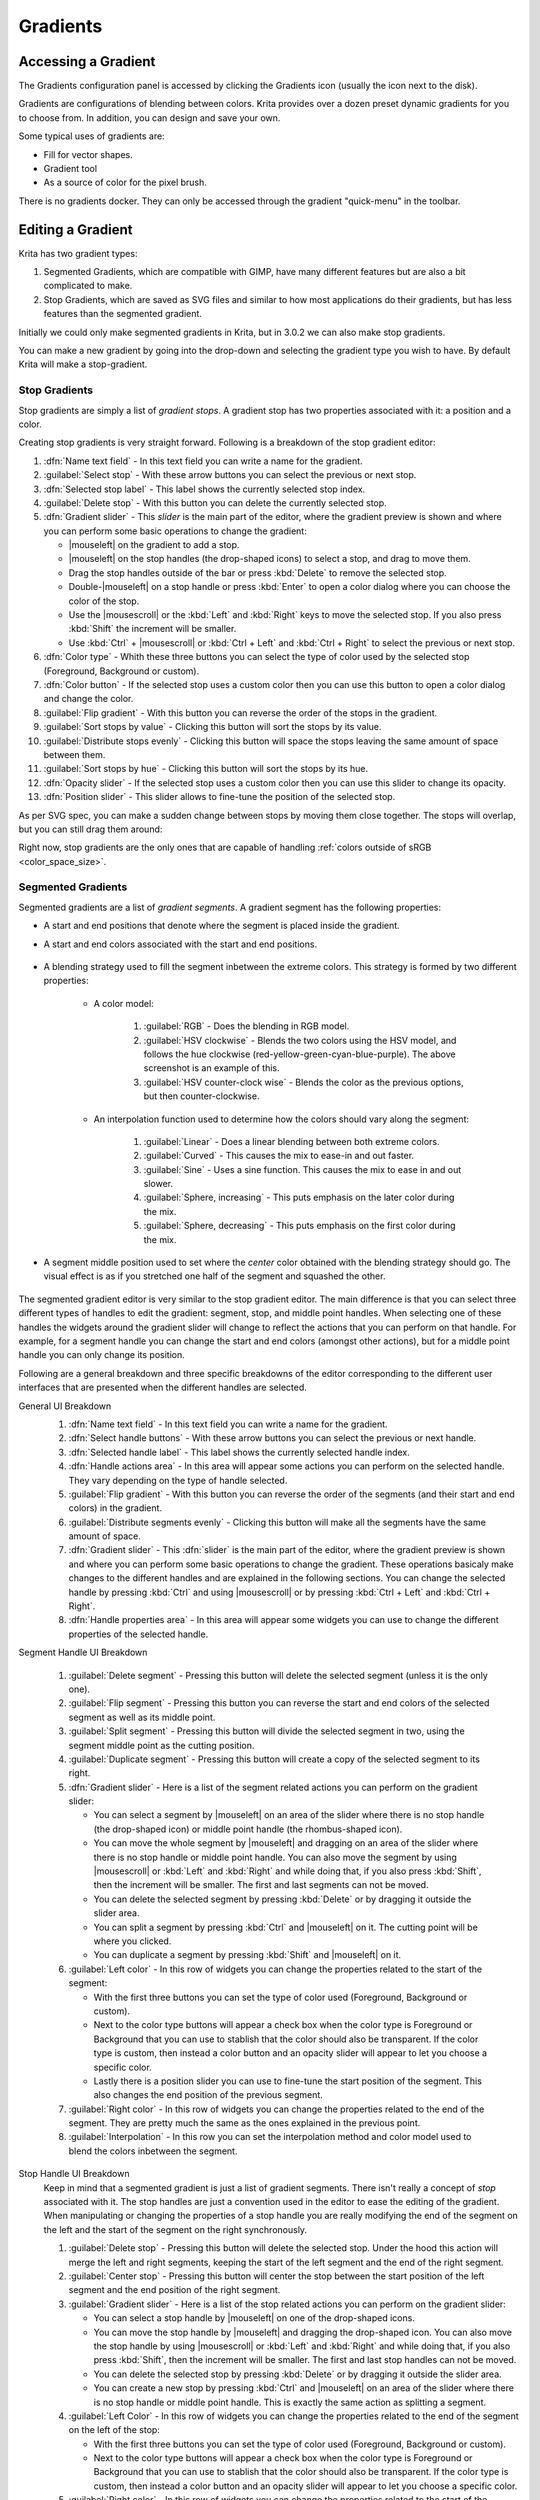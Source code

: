 .. meta::
   :description property=og\:description:
        Creating and managing gradients in Krita.

.. metadata-placeholder

   :authors: - Wolthera van Hövell tot Westerflier <griffinvalley@gmail.com>
             - Scott Petrovic
             - Peter Schatz
             - Deif Lou <ginoba@gmail.com>
   :license: GNU free documentation license 1.3 or later.

.. index:: Resources, Gradients
.. _resource_gradients:

=========
Gradients
=========

Accessing a Gradient
--------------------

The Gradients configuration panel is accessed by clicking the Gradients icon (usually the icon next to the disk).  

.. image:: /images/gradients/Gradient_Toolbar_Panel.png

Gradients are configurations of blending between colors.  Krita provides over a dozen preset dynamic gradients for you to choose from.  In addition, you can design and save your own.

Some typical uses of gradients are:

* Fill for vector shapes.
* Gradient tool
* As a source of color for the pixel brush.

There is no gradients docker. They can only be accessed through the gradient "quick-menu" in the toolbar.

Editing a Gradient
------------------

Krita has two gradient types:

#. Segmented Gradients, which are compatible with GIMP, have many different features but are also a bit complicated to make.
#. Stop Gradients, which are saved as SVG files and similar to how most applications do their gradients, but has less features than the segmented gradient.

Initially we could only make segmented gradients in Krita, but in 3.0.2 we can also make stop gradients.

.. image:: /images/gradients/Krita_new_gradient.png
   :align: center

You can make a new gradient by going into the drop-down and selecting the gradient type you wish to have. By default Krita will make a stop-gradient.

Stop Gradients
~~~~~~~~~~~~~~

Stop gradients are simply a list of *gradient stops*. A gradient stop has two properties associated with it: a position and a color.

.. versionadded:: 4.4
   Gradients can have stops that use the currently selected Foreground or Background colors. This makes them dynamic: if a gradient uses the Foreground or Background colors then changing those will also change the gradient appearance.

Creating stop gradients is very straight forward. Following is a breakdown of the stop gradient editor:

.. image:: /images/gradients/stop_gradient_editor_breakdown.png
   :align: center

1. :dfn:`Name text field` - In this text field you can write a name for the gradient.
2. :guilabel:`Select stop` - With these arrow buttons you can select the previous or next stop.
3. :dfn:`Selected stop label` - This label shows the currently selected stop index.
4. :guilabel:`Delete stop` - With this button you can delete the currently selected stop.
5. :dfn:`Gradient slider` - This *slider* is the main part of the editor, where the gradient preview is shown and where you can perform some basic operations to change the gradient:

   * |mouseleft| on the gradient to add a stop.
   * |mouseleft| on the stop handles (the drop-shaped icons) to select a stop, and drag to move them.
   * Drag the stop handles outside of the bar or press :kbd:`Delete` to remove the selected stop.
   * Double-|mouseleft| on a stop handle or press :kbd:`Enter` to open a color dialog where you can choose the color of the stop.
   * Use the |mousescroll| or the :kbd:`Left` and :kbd:`Right` keys to move the selected stop. If you also press :kbd:`Shift` the increment will be smaller.
   * Use :kbd:`Ctrl` + |mousescroll| or :kbd:`Ctrl + Left` and :kbd:`Ctrl + Right` to select the previous or next stop.

6. :dfn:`Color type` - Whith these three buttons you can select the type of color used by the selected stop (Foreground, Background or custom).
7. :dfn:`Color button` - If the selected stop uses a custom color then you can use this button to open a color dialog and change the color.
8. :guilabel:`Flip gradient` - With this button you can reverse the order of the stops in the gradient.
9. :guilabel:`Sort stops by value` - Clicking this button will sort the stops by its value.
10. :guilabel:`Distribute stops evenly` - Clicking this button will space the stops leaving the same amount of space between them.
11. :guilabel:`Sort stops by hue` - Clicking this button will sort the stops by its hue.
12. :dfn:`Opacity slider` - If the selected stop uses a custom color then you can use this slider to change its opacity.
13. :dfn:`Position slider` - This slider allows to fine-tune the position of the selected stop.

As per SVG spec, you can make a sudden change between stops by moving them close together. The stops will overlap, but you can still drag them around:

.. image:: /images/gradients/Krita_stop_sudden_change.png
   :align: center

Right now, stop gradients are the only ones that are capable of handling :ref:`colors outside of sRGB <color_space_size>`.
   
Segmented Gradients
~~~~~~~~~~~~~~~~~~~~

Segmented gradients are a list of *gradient segments*. A gradient segment has the following properties:

* A start and end positions that denote where the segment is placed inside the gradient.
* A start and end colors associated with the start and end positions.

   .. versionadded:: 4.4
      Gradients can have segment endpoints that use the currently selected Foreground or Background colors, and those endpoints can be transparent. This makes them dynamic: if a gradient uses the Foreground or Background colors then changing those will also change the gradient appearance. These features allow full compatibility with GIMP gradients.

* A blending strategy used to fill the segment inbetween the extreme colors. This strategy is formed by two different properties:

   - A color model:

      .. image:: /images/gradients/Krita_gradient_segment_color_model.png

      1. :guilabel:`RGB` - Does the blending in RGB model.
      2. :guilabel:`HSV clockwise` - Blends the two colors using the HSV model, and follows the hue clockwise (red-yellow-green-cyan-blue-purple). The above screenshot is an example of this.
      3. :guilabel:`HSV counter-clock wise` - Blends the color as the previous options, but then counter-clockwise.

   - An interpolation function used to determine how the colors should vary along the segment:

      .. image:: /images/gradients/Krita_gradient_segment_blending.png

      1. :guilabel:`Linear` - Does a linear blending between both extreme colors.
      2. :guilabel:`Curved` - This causes the mix to ease-in and out faster. 
      3. :guilabel:`Sine` - Uses a sine function. This causes the mix to ease in and out slower.
      4. :guilabel:`Sphere, increasing` - This puts emphasis on the later color during the mix.
      5. :guilabel:`Sphere, decreasing` - This puts emphasis on the first color during the mix.
        
* A segment middle position used to set where the *center* color obtained with the blending strategy should go. The visual effect is as if you stretched one half of the segment and squashed the other.

   .. image:: /images/gradients/Krita_gradient_segment_mid_position.png

The segmented gradient editor is very similar to the stop gradient editor. The main difference is that you can select three different types of handles to edit the gradient: segment, stop, and middle point handles. When selecting one of these handles the widgets around the gradient slider will change to reflect the actions that you can perform on that handle. For example, for a segment handle you can change the start and end colors (amongst other actions), but for a middle point handle you can only change its position.

Following are a general breakdown and three specific breakdowns of the editor corresponding to the different user interfaces that are presented when the different handles are selected.

General UI Breakdown
   .. image:: /images/gradients/segment_gradient_editor_general_breakdown.png
      :align: center

   1. :dfn:`Name text field` - In this text field you can write a name for the gradient.
   2. :dfn:`Select handle buttons` - With these arrow buttons you can select the previous or next handle.
   3. :dfn:`Selected handle label` - This label shows the currently selected handle index.
   4. :dfn:`Handle actions area` - In this area will appear some actions you can perform on the selected handle. They vary depending on the type of handle selected.
   5. :guilabel:`Flip gradient` - With this button you can reverse the order of the segments (and their start and end colors) in the gradient.
   6. :guilabel:`Distribute segments evenly` - Clicking this button will make all the segments have the same amount of space.
   7. :dfn:`Gradient slider` - This :dfn:`slider` is the main part of the editor, where the gradient preview is shown and where you can perform some basic operations to change the gradient. These operations basicaly make changes to the different handles and are explained in the following sections. You can change the selected handle by pressing :kbd:`Ctrl` and using |mousescroll| or by pressing :kbd:`Ctrl + Left` and :kbd:`Ctrl + Right`.
   8. :dfn:`Handle properties area` - In this area will appear some widgets you can use to change the different properties of the selected handle.

Segment Handle UI Breakdown

   .. image:: /images/gradients/segment_gradient_editor_segment_handle_breakdown.png
      :align: center

   1. :guilabel:`Delete segment` - Pressing this button will delete the selected segment (unless it is the only one).
   2. :guilabel:`Flip segment` - Pressing this button you can reverse the start and end colors of the selected segment as well as its middle point.
   3. :guilabel:`Split segment` - Pressing this button will divide the selected segment in two, using the segment middle point as the cutting position.
   4. :guilabel:`Duplicate segment` - Pressing this button will create a copy of the selected segment to its right.
   5. :dfn:`Gradient slider` - Here is a list of the segment related actions you can perform on the gradient slider:

      * You can select a segment by |mouseleft| on an area of the slider where there is no stop handle (the drop-shaped icon) or middle point handle (the rhombus-shaped icon).
      * You can move the whole segment by |mouseleft| and dragging on an area of the slider where there is no stop handle or middle point handle. You can also move the segment by using |mousescroll| or :kbd:`Left` and :kbd:`Right` and while doing that, if you also press :kbd:`Shift`, then the increment will be smaller. The first and last segments can not be moved.
      * You can delete the selected segment by pressing :kbd:`Delete` or by dragging it outside the slider area.
      * You can split a segment by pressing :kbd:`Ctrl` and |mouseleft| on it. The cutting point will be where you clicked.
      * You can duplicate a segment by pressing :kbd:`Shift` and |mouseleft| on it.

   6. :guilabel:`Left color` - In this row of widgets you can change the properties related to the start of the segment:

      * With the first three buttons you can set the type of color used (Foreground, Background or custom).
      * Next to the color type buttons will appear a check box when the color type is Foreground or Background that you can use to stablish that the color should also be transparent. If the color type is custom, then instead a color button and an opacity slider will appear to let you choose a specific color.
      * Lastly there is a position slider you can use to fine-tune the start position of the segment. This also changes the end position of the previous segment.

   7. :guilabel:`Right color` - In this row of widgets you can change the properties related to the end of the segment. They are pretty much the same as the ones explained in the previous point.
   8. :guilabel:`Interpolation` - In this row you can set the interpolation method and color model used to blend the colors inbetween the segment.

Stop Handle UI Breakdown
   Keep in mind that a segmented gradient is just a list of gradient segments. There isn't really a concept of *stop* associated with it. The stop handles are just a convention used in the editor to ease the editing of the gradient. When manipulating or changing the properties of a stop handle you are really modifying the end of the segment on the left and the start of the segment on the right synchronously. 

   .. image:: /images/gradients/segment_gradient_editor_stop_handle_breakdown.png
      :align: center

   1. :guilabel:`Delete stop` - Pressing this button will delete the selected stop. Under the hood this action will merge the left and right segments, keeping the start of the left segment and the end of the right segment.
   2. :guilabel:`Center stop` - Pressing this button will center the stop between the start position of the left segment and the end position of the right segment.
   3. :guilabel:`Gradient slider` - Here is a list of the stop related actions you can perform on the gradient slider:

      * You can select a stop handle by |mouseleft| on one of the drop-shaped icons.
      * You can move the stop handle by |mouseleft| and dragging the drop-shaped icon. You can also move the stop handle by using |mousescroll| or :kbd:`Left` and :kbd:`Right` and while doing that, if you also press :kbd:`Shift`, then the increment will be smaller. The first and last stop handles can not be moved.
      * You can delete the selected stop by pressing :kbd:`Delete` or by dragging it outside the slider area.
      * You can create a new stop by pressing :kbd:`Ctrl` and |mouseleft| on an area of the slider where there is no stop handle or middle point handle. This is exactly the same action as splitting a segment.

   4. :guilabel:`Left Color` - In this row of widgets you can change the properties related to the end of the segment on the left of the stop:

      * With the first three buttons you can set the type of color used (Foreground, Background or custom).
      * Next to the color type buttons will appear a check box when the color type is Foreground or Background that you can use to stablish that the color should also be transparent. If the color type is custom, then instead a color button and an opacity slider will appear to let you choose a specific color.

   5. :guilabel:`Right color` - In this row of widgets you can change the properties related to the start of the segment on the right of the stop. They are pretty much the same as the ones explained in the previous point.
   6. :guilabel:`Link colors` - If this button is checked then changing the properties on the *left color" area will also change the properties on the *right color* area and viceversa. Check it if you want the two colors to be synchronized.
   7. :guilabel:`Position` - you can use this slider to fine-tune the position of the stop. This cahnges the end position of the segment on the left and the start position of the segment on the right.

Middle Point Handle UI Breakdown

   .. image:: /images/gradients/segment_gradient_editor_midpoint_handle_breakdown.png
      :align: center

   1. :dfn:`Center middle point` - Pressing this button will center the middle point of the selected segment.
   2. :dfn:`Gradient slider` - Here is a list of the middle point related actions you can perform on the gradient slider:

      * You can select a segment middle point by |mouseleft| on one of the rhombus-shaped icons.
      * You can move the middle point by |mouseleft| and dragging the rhombus-shaped icon. You can also move it by using |mousescroll| or :kbd:`Left` and :kbd:`Right` and while doing that, if you also press :kbd:`Shift`, then the increment will be smaller.

   3. :guilabel:`Position` - With this slider you can fine-tune the position of the middle point of the segment.

Compact Gradient Editors
~~~~~~~~~~~~~~~~~~~~~~~~
In some places in the GUI a compact version of the gradient editors may be used because of the lack of space or other reasons. They just show the gradient slider and all the other functionality that is exposed in the non-compact mode is compacted and moved to the side.

.. image:: /images/gradients/compact_stop_gradient_editor.png
   :align: center

Generic Gradient Editor
~~~~~~~~~~~~~~~~~~~~~~~
In some places you will find that the previously mentioned gradient preset
chooser and editors are shown together and that they are interconnected. When
this happens, you are probably using the generic gradient editor, that was
introduced to ease the creation and manipulation of gradients.

It's main features are:

* Allows you to load/save gradients from/to the gradient resources to/from the
  editor.
* Allows to overwrite an existing gradient resource.
* A specific editor is shown automatically depending on the type of the
  gradient (stop gradient or segmented gradient).
* Allows to convert between gradient types

Following is a breakdown of the interface of the editor:

.. image:: /images/gradients/generic_gradient_editor_breakdown.png
   :align: center

1. :guilabel:`Add gradient button` - Pressing this button you can add the current gradient to
   the resources.
2. :guilabel:`Update gradient button` - Pressing this button you can overwrite the gradient
   resource that is currently selected in the gradient chooser. Keep in mind
   that the type of the gradient resource and the type of the gradient that is
   currently being edited must match.
3. :guilabel:`Convert gradient button` - Pressing this button you can convert the current
   gradient to a stop gradient if it is a segmented gradient or to a segmented
   gradient if it is a stop gradient.
4. :guilabel:`Convert gradient warning` - This icon will appear when pressing the convert
   button means that some data or info will be lost in the conversion. This can
   happen when converting from a segmented gradient to a stop gradient.
5. :guilabel:`Gradient presets button` - Pressing this button will pop-up a gradient preset
   chooser to let you choose a gradient and edit it. This button is only
   available if the "use a pop-up gradient preset chooser" is checked.
6. :guilabel:`Options button` - Pressing this button will show an options menu.
7. :dfn:`Specific editor area` - Here the stop or segmented gradient editor will be
   shown when a gradient is selected. The specific gradient editors are
   documented in the previous sections.
8. :dfn:`Gradient preset chooser` - This widget shows a collection of gradient resources
   and allows you to load one of those gradients into the editor.
9. :guilabel:`Use a pop-up gradient preset chooser` - If this option is checked, the
   gradient preset chooser will be accessed through a pop-up window that is
   shown by clicking the "choose gradient preset" button; If this option is not
   checked then the gradient preset chooser is shown inline above all the other
   widgets.
10. :guilabel:`Show compact gradient preset chooser` - If this option is checked,
    then only the collection of gradient resources is shown, without any
    surrounding buttons or options. If it is not checked then the gradient
    preset chooser will also show some extra buttons, like tag filtering or
    viewing options.
